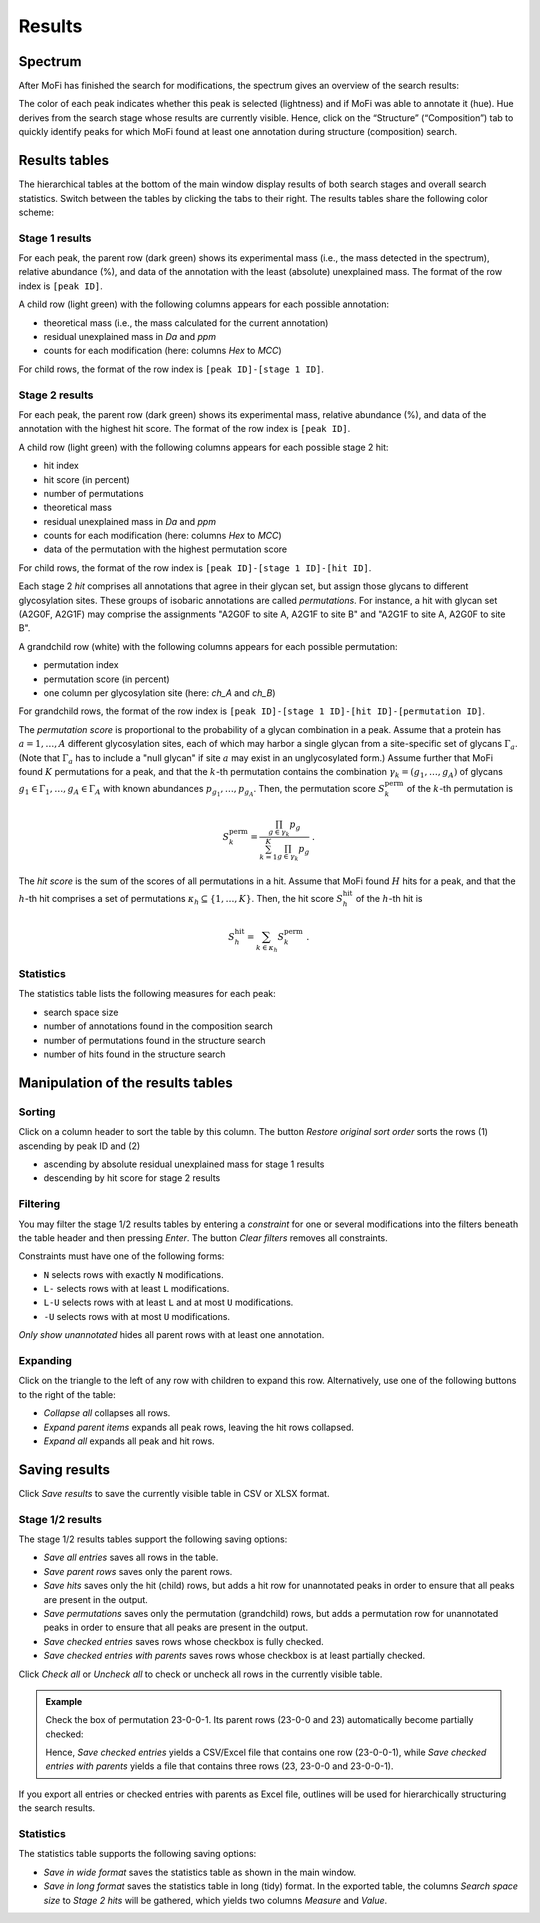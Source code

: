 .. |bt_restore_sort| image:: ../images/RestoreSort.png
                             :scale: 50 %
.. |bt_check_all| image:: ../images/CheckAll.png
                          :scale: 50 %
.. |bt_clear_filters| image:: ../images/ClearFilters.png
                              :scale: 50 %
.. |bt_collapse_all| image:: ../images/CollapseAll.png
                             :scale: 50 %
.. |bt_expand_parents| image:: ../images/Expand1.png
                               :scale: 50 %
.. |bt_expand_all| image:: ../images/Expand2.png
                           :scale: 50 %
.. |bt_filter_unannotated| image:: ../images/FilterUnannotated.png
                                   :scale: 50 %
.. |bt_save| image:: ../images/Save.png
                     :scale: 50 %
.. |bt_uncheck_all| image:: ../images/UncheckAll.png
                            :scale: 50 %


*******
Results
*******

========
Spectrum
========

After MoFi has finished the search for modifications, the spectrum gives an overview of the search results:

.. image:: images/results_spectrum.png
           :alt: Spectrum after combinatorial search
           :align: center


The color of each peak indicates whether this peak is selected (lightness) and if MoFi was able to annotate it (hue). Hue derives from the search stage whose results are currently visible. Hence, click on the “Structure” (“Composition”) tab to quickly identify peaks for which MoFi found at least one annotation during structure (composition) search.

.. image:: images/colortable_spectrum.png
           :alt: Spectrum color scheme
           :align: center


==============
Results tables
==============

The hierarchical tables at the bottom of the main window display results of both search stages and overall search statistics. Switch between the tables by clicking the tabs to their right. The results tables share the following color scheme:

.. image:: images/colortable_results.png
           :alt: Results tables color scheme
           :align: center



.. _stage-1-results:

---------------
Stage 1 results
---------------

.. image:: images/results_table_1.png
           :alt: Results table for search stage 1
           :align: center

For each peak, the parent row (dark green) shows its experimental mass (i.e., the mass detected in the spectrum), relative abundance (%), and data of the annotation with the least (absolute) unexplained mass. The format of the row index is ``[peak ID]``.

A child row (light green) with the following columns appears for each possible annotation:

* theoretical mass (i.e., the mass calculated for the current annotation)
* residual unexplained mass in *Da* and *ppm*
* counts for each modification (here: columns *Hex* to *MCC*)

For child rows, the format of the row index is ``[peak ID]-[stage 1 ID]``.



.. _stage-2-results:

---------------
Stage 2 results
---------------

.. image:: images/results_table_2.png
           :alt: Results table for search stage 2
           :align: center

For each peak, the parent row (dark green) shows its experimental mass, relative abundance (%), and data of the annotation with the highest hit score. The format of the row index is ``[peak ID]``.

A child row (light green) with the following columns appears for each possible stage 2 hit:

* hit index
* hit score (in percent)
* number of permutations
* theoretical mass
* residual unexplained mass in *Da* and *ppm*
* counts for each modification (here: columns *Hex* to *MCC*)
* data of the permutation with the highest permutation score

For child rows, the format of the row index is ``[peak ID]-[stage 1 ID]-[hit ID]``.

Each stage 2 *hit* comprises all annotations that agree in their glycan set, but assign those glycans to different glycosylation sites. These groups of isobaric annotations are called *permutations*. For instance, a hit with glycan set (A2G0F, A2G1F) may comprise the assignments "A2G0F to site A, A2G1F to site B" and "A2G1F to site A, A2G0F to site B".

A grandchild row (white) with the following columns appears for each possible permutation:

* permutation index
* permutation score (in percent)
* one column per glycosylation site (here: *ch_A* and *ch_B*)

For grandchild rows, the format of the row index is ``[peak ID]-[stage 1 ID]-[hit ID]-[permutation ID]``.

The *permutation score* is proportional to the probability of a glycan combination in a peak. Assume that a protein has :math:`a = 1, \dots, A` different glycosylation sites, each of which may harbor a single glycan from a site-specific set of glycans :math:`\Gamma_a`. (Note that :math:`\Gamma_a` has to include a "null glycan" if site :math:`a` may exist in an unglycosylated form.) Assume further that MoFi found :math:`K` permutations for a peak, and that the :math:`k`-th permutation contains the combination :math:`\gamma_k = (g_1, \dots, g_A)` of glycans :math:`g_1 \in \Gamma_1, \dots, g_A \in \Gamma_A` with known abundances :math:`p_{g_1}, \dots, p_{g_A}`. Then, the permutation score :math:`S^\mathrm{perm}_k` of the :math:`k`-th permutation is

.. math::

   S^\mathrm{perm}_k = \frac{\prod_{g \in \gamma_k} p_g}{\sum_{k=1}^K \prod_{g \in \gamma_k} p_g } \ .

The *hit score* is the sum of the scores of all permutations in a hit. Assume that MoFi found :math:`H` hits for a peak, and that the :math:`h`-th hit comprises a set of permutations :math:`\kappa_h \subseteq \{1, \dots, K\}`. Then, the hit score :math:`S^\mathrm{hit}_h` of the :math:`h`-th hit is

.. math::

   S^\mathrm{hit}_h = \sum_{k \in \kappa_h} S^\mathrm{perm}_k \ .


.. _statistics:

----------
Statistics
----------

.. image:: images/statistics_table.png
           :alt: Search statistics
           :align: center

The statistics table lists the following measures for each peak:

* search space size
* number of annotations found in the composition search
* number of permutations found in the structure search
* number of hits found in the structure search




==================================
Manipulation of the results tables
==================================

.. _sort-results:

--------
Sorting
--------

Click on a column header to sort the table by this column. The button |bt_restore_sort| *Restore original sort order* sorts the rows (1) ascending by peak ID and (2)

* ascending by absolute residual unexplained mass for stage 1 results
* descending by hit score for stage 2 results

.. _filter-results:

---------
Filtering
---------

You may filter the stage 1/2 results tables by entering a *constraint* for one or several modifications into the filters beneath the table header and then pressing *Enter*. The button |bt_clear_filters| *Clear filters* removes all constraints.

Constraints must have one of the following forms:

* ``N`` selects rows with exactly ``N`` modifications.
* ``L-`` selects rows with at least ``L`` modifications.
* ``L-U`` selects rows with at least ``L`` and at most ``U`` modifications.
* ``-U`` selects rows with at most ``U`` modifications.

.. image:: images/filter.png
           :alt: Results filter
           :align: center

|bt_filter_unannotated| *Only show unannotated* hides all parent rows with at least one annotation.

.. _expand-results:

---------
Expanding
---------

Click on the triangle to the left of any row with children to expand this row. Alternatively, use one of the following buttons to the right of the table:

* |bt_collapse_all| *Collapse all* collapses all rows.
* |bt_expand_parents| *Expand parent items* expands all peak rows, leaving the hit rows collapsed.
* |bt_expand_all| *Expand all* expands all peak and hit rows.



.. _save-results:

==============
Saving results
==============

Click |bt_save| *Save results* to save the currently visible table in CSV or XLSX format.


-----------------
Stage 1/2 results
-----------------

The stage 1/2 results tables support the following saving options:

* *Save all entries* saves all rows in the table.
* *Save parent rows* saves only the parent rows.
* *Save hits* saves only the hit (child) rows, but adds a hit row for unannotated peaks in order to ensure that all peaks are present in the output.
* *Save permutations* saves only the permutation (grandchild) rows, but adds a permutation row for unannotated peaks in order to ensure that all peaks are present in the output.
* *Save checked entries* saves rows whose checkbox is fully checked.
* *Save checked entries with parents* saves rows whose checkbox is at least partially checked.

Click |bt_check_all| *Check all* or |bt_uncheck_all| *Uncheck all* to check or uncheck all rows in the currently visible table.

.. admonition:: Example
   :class: note

   Check the box of permutation 23-0-0-1. Its parent rows (23-0-0 and 23) automatically become partially checked:

   .. image:: images/results_table_checkboxes.png
              :alt: Results table checkboxes
              :align: center

   Hence, *Save checked entries* yields a CSV/Excel file that contains one row (23-0-0-1), while *Save checked entries with parents* yields a file that contains three rows (23, 23-0-0 and 23-0-0-1).

If you export all entries or checked entries with parents as Excel file, outlines will be used for hierarchically structuring the search results.

.. image:: images/excel_outlines.png
           :alt: Excel outlines
           :align: center


----------
Statistics
----------

The statistics table supports the following saving options:

* *Save in wide format* saves the statistics table as shown in the main window.
* *Save in long format* saves the statistics table in long (tidy) format. In the exported table, the columns *Search space size* to *Stage 2 hits* will be gathered, which yields two columns *Measure* and *Value*.
